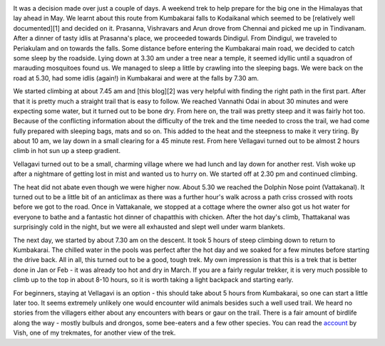 .. title: Kumbakarai to Kodaikanal
.. slug: kumbakarai-to-kodaikanal
.. date: 03/27/2012 04:31:54 PM UTC+05:30
.. tags: trek
.. link: 
.. description: 
.. type: text

.. image:: ../img/on_the_way.jpg
   :width: 400 px
   :alt: On the way
   :align: right

It was a decision made over just a couple of days. A weekend trek to help prepare for the big one in the Himalayas that lay ahead in May. We learnt about this route from Kumbakarai falls to Kodaikanal which seemed to be [relatively well documented][1] and decided on it. Prasanna, Vishravars and Arun drove from Chennai and picked me up in Tindivanam. After a dinner of tasty idlis at Prasanna's place, we proceeded towards Dindigul. From Dindigul, we traveled to Periakulam and on towards the falls. Some distance before entering the Kumbakarai main road, we decided to catch some sleep by the roadside. Lying down at 3.30 am under a tree near a temple, it seemed idyllic until a squadron of marauding mosquitoes found us. We managed to sleep a little by crawling into the sleeping bags. We were back on the road at 5.30, had some idlis (again!) in Kumbakarai and were at the falls by 7.30 am.

.. TEASER_END

.. image:: ../img/starting_ff.jpg
   :width: 400 px
   :alt: Starting off
   :align: left
 
   
We started climbing at about 7.45 am and [this blog][2] was very helpful with finding the right path in the first part. After that it is pretty much a straight trail that is easy to follow. We reached Vannathi Odai in about 30 minutes and were expecting some water, but it turned out to be bone dry. From here on, the trail was pretty steep and it was fairly hot too. Because of the conflicting information about the difficulty of the trek and the time needed to cross the trail, we had come fully prepared with sleeping bags, mats and so on. This added to the heat and the steepness to make it very tiring. By about 10 am, we lay down in a small clearing for a 45 minute rest. From here Vellagavi turned out to be almost 2 hours climb in hot sun up a steep gradient.

   
.. image:: ../img/view_from_above.jpg
   :width: 400 px
   :alt: View from above
   :align: left

Vellagavi turned out to be a small, charming village where we had lunch and lay down for another rest. Vish woke up after a nightmare of getting lost in mist and wanted us to hurry on. We started off at 2.30 pm and continued climbing.

.. image:: ../img/flowers.jpg
   :width: 250 px
   :alt: Flowers
   :align: right

The heat did not abate even though we were higher now. About 5.30 we reached the Dolphin Nose point (Vattakanal). It turned out to be a little bit of an anticlimax as there was a further hour's walk across a path criss crossed with roots before we got to the road. Once in Vattakanale, we stopped at a cottage where the owner also got us hot water for everyone to bathe and a fantastic hot dinner of chapatthis with chicken. After the hot day's climb, Thattakanal was surprisingly cold in the night, but we were all exhausted and slept well under warm blankets. 

.. image:: ../img/path_at_vattakanal
   :width: 350 px
   :alt: Path at Vattakanal
   :align: left

The next day, we started by about 7.30 am on the descent. It took 5 hours of steep climbing down to return to Kumbakarai. The chilled water in the pools was perfect after the hot day and we soaked for a few minutes before starting the drive back. All in all, this turned out to be a good, tough trek. My own impression is that this is a trek that is better done in Jan or Feb - it was already too hot and dry in March. If you are a fairly regular trekker, it is very much possible to climb up to the top in about 8-10 hours, so it is worth taking a light backpack and starting early.


.. image:: ../img/black_eagle.jpg
   :width: 250 px
   :alt: Black Eagle
   :align: left

For beginners, staying at Vellagavi is an option - this should take about 5 hours from Kumbakarai, so one can start a little later too. It seems extremely unlikely one would encounter wild animals besides such a well used trail. We heard no stories from the villagers either about any encounters with bears or gaur on the trail. There is a fair amount of birdlife along the way - mostly bulbuls and drongos, some bee-eaters and a few other species. You can read the account_ by Vish, one of my trekmates, for another view of the trek.	   
 
      
.. _account: http://vishravars.blogspot.in/2012/03/kumbakarai-to-kodaikanal-and-back.html    
 


